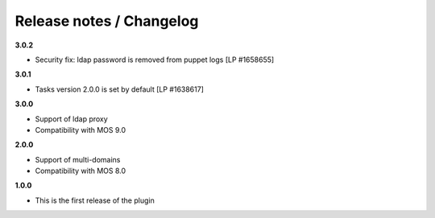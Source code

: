 Release notes / Changelog
=========================

**3.0.2**

* Security fix: ldap password is removed from puppet logs [LP #1658655]

**3.0.1**

* Tasks version 2.0.0 is set by default [LP #1638617]

**3.0.0**

* Support of ldap proxy
* Compatibility with MOS 9.0

**2.0.0**

* Support of multi-domains
* Compatibility with MOS 8.0

**1.0.0**

* This is the first release of the plugin
